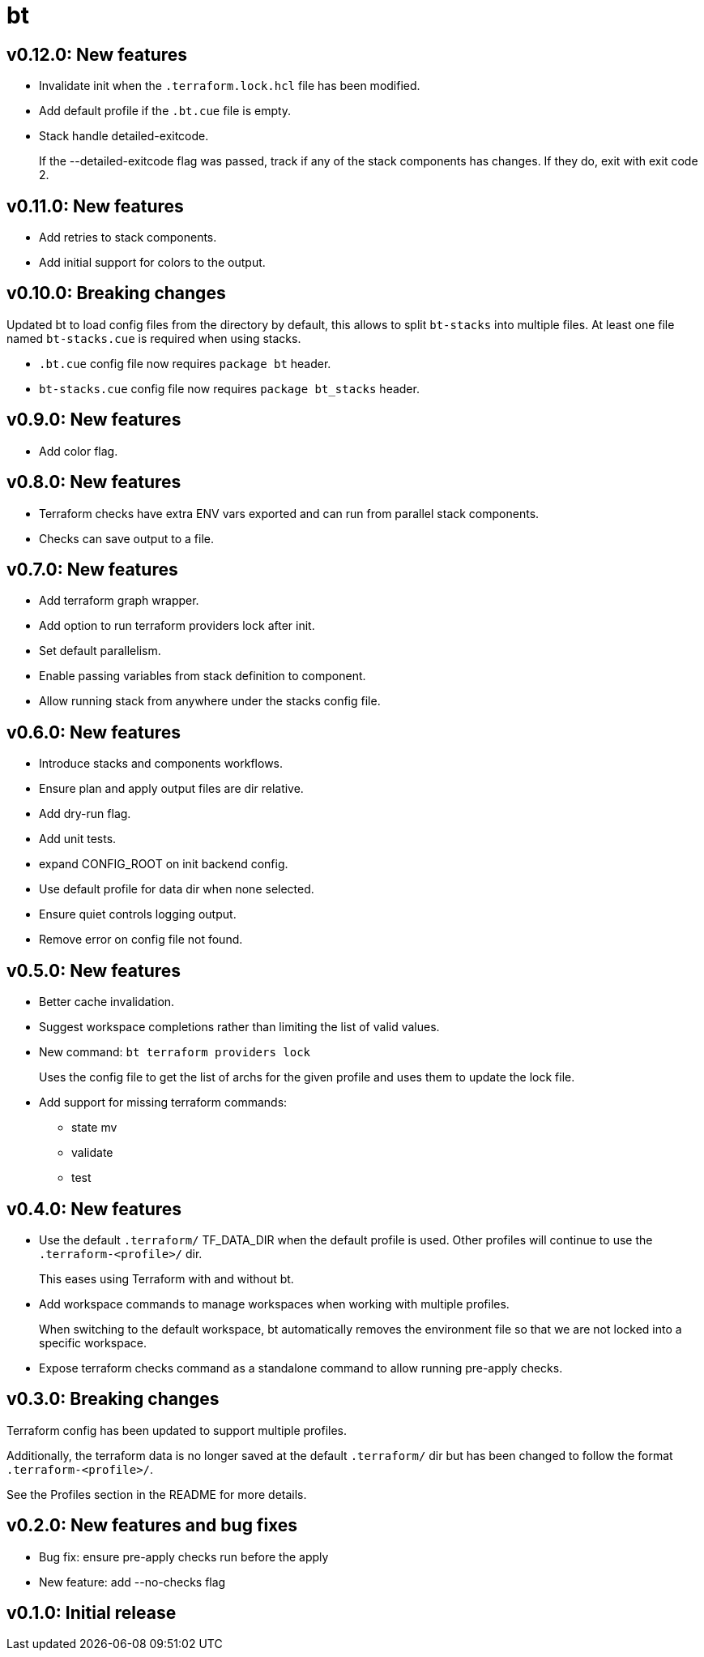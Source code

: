 = bt

== v0.12.0: New features

* Invalidate init when the `.terraform.lock.hcl` file has been modified.

* Add default profile if the `.bt.cue` file is empty.

* Stack handle detailed-exitcode.
+
If the --detailed-exitcode flag was passed, track if any of the stack components has changes.
If they do, exit with exit code 2.

== v0.11.0: New features

* Add retries to stack components.

* Add initial support for colors to the output.

== v0.10.0: Breaking changes

Updated bt to load config files from the directory by default, this allows to split `bt-stacks` into multiple files.
At least one file named `bt-stacks.cue` is required when using stacks.

* `.bt.cue` config file now requires `package bt` header.

* `bt-stacks.cue` config file now requires `package bt_stacks` header.

== v0.9.0: New features

* Add color flag.

== v0.8.0: New features

* Terraform checks have extra ENV vars exported and can run from parallel stack components.

* Checks can save output to a file.

== v0.7.0: New features

* Add terraform graph wrapper.

* Add option to run terraform providers lock after init.

* Set default parallelism.

* Enable passing variables from stack definition to component.

* Allow running stack from anywhere under the stacks config file.

== v0.6.0: New features

* Introduce stacks and components workflows.

* Ensure plan and apply output files are dir relative.

* Add dry-run flag.

* Add unit tests.

* expand CONFIG_ROOT on init backend config.

* Use default profile for data dir when none selected.

* Ensure quiet controls logging output.

* Remove error on config file not found.

== v0.5.0: New features

* Better cache invalidation.

* Suggest workspace completions rather than limiting the list of valid values.

* New command: `bt terraform providers lock`
+
Uses the config file to get the list of archs for the given profile and uses them to update the lock file.

* Add support for missing terraform commands:

** state mv
** validate
** test

== v0.4.0: New features

* Use the default `.terraform/` TF_DATA_DIR when the default profile is used.
Other profiles will continue to use the `.terraform-<profile>/` dir.
+
This eases using Terraform with and without bt.

* Add workspace commands to manage workspaces when working with multiple profiles.
+
When switching to the default workspace, bt automatically removes the environment file so that we are not locked into a specific workspace.

* Expose terraform checks command as a standalone command to allow running pre-apply checks.

== v0.3.0: Breaking changes

Terraform config has been updated to support multiple profiles.

Additionally, the terraform data is no longer saved at the default `.terraform/` dir but has been changed to follow the format `.terraform-<profile>/`.

See the Profiles section in the README for more details.

== v0.2.0: New features and bug fixes

* Bug fix: ensure pre-apply checks run before the apply

* New feature: add --no-checks flag

== v0.1.0: Initial release
